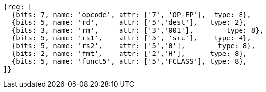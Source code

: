 //## 15.5 Half-Precision Floating-Point Classify Instruction

[wavedrom, ,svg]
....
{reg: [
  {bits: 7, name: 'opcode', attr: ['7', 'OP-FP'],  type: 8},
  {bits: 5, name: 'rd',     attr: ['5','dest'],   type: 2},
  {bits: 3, name: 'rm',     attr: ['3','001'],        type: 8},
  {bits: 5, name: 'rs1',    attr: ['5', 'src'],    type: 4},
  {bits: 5, name: 'rs2',    attr: ['5','0'],        type: 8},
  {bits: 2, name: 'fmt',    attr: ['2','H'],      type: 8},
  {bits: 5, name: 'funct5', attr: ['5','FCLASS'], type: 8},
]}
....